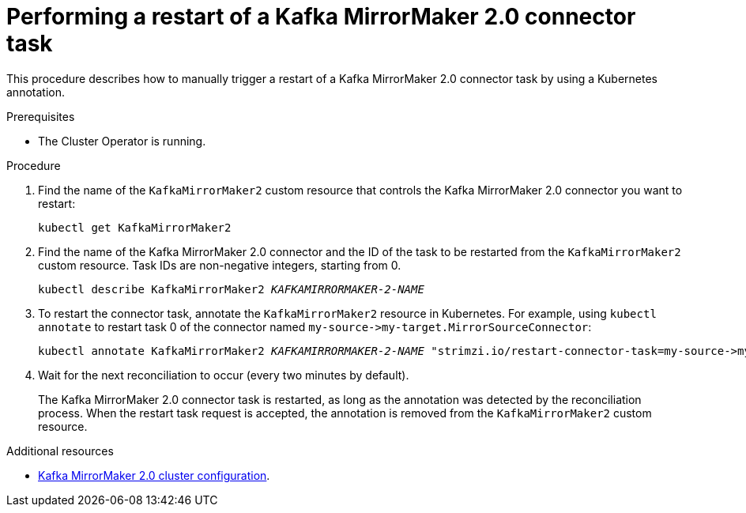 // Module included in the following assemblies:
// configuring/assembly-config-mirrormaker2.adoc

[id='proc-manual-restart-mirrormaker2-connector-task-{context}']
= Performing a restart of a Kafka MirrorMaker 2.0 connector task

This procedure describes how to manually trigger a restart of a Kafka MirrorMaker 2.0 connector task by using a Kubernetes annotation.

.Prerequisites

* The Cluster Operator is running.

.Procedure

. Find the name of the `KafkaMirrorMaker2` custom resource that controls the Kafka MirrorMaker 2.0 connector you want to restart:
+
[source,shell,subs="+quotes"]
----
kubectl get KafkaMirrorMaker2
----

. Find the name of the Kafka MirrorMaker 2.0 connector and the ID of the task to be restarted from the `KafkaMirrorMaker2` custom resource. 
Task IDs are non-negative integers, starting from 0.
+
[source,shell,subs="+quotes"]
----
kubectl describe KafkaMirrorMaker2 _KAFKAMIRRORMAKER-2-NAME_
----

. To restart the connector task, annotate the `KafkaMirrorMaker2` resource in Kubernetes. 
For example, using `kubectl annotate` to restart task 0 of the connector named `+my-source->my-target.MirrorSourceConnector+`:
+
[source,shell,subs="+quotes"]
----
kubectl annotate KafkaMirrorMaker2 _KAFKAMIRRORMAKER-2-NAME_ "strimzi.io/restart-connector-task=my-source->my-target.MirrorSourceConnector:0"
----

. Wait for the next reconciliation to occur (every two minutes by default).
+
The Kafka MirrorMaker 2.0 connector task is restarted, as long as the annotation was detected by the reconciliation process. 
When the restart task request is accepted, the annotation is removed from the `KafkaMirrorMaker2` custom resource.

.Additional resources

* xref:assembly-mirrormaker-{context}[Kafka MirrorMaker 2.0 cluster configuration].